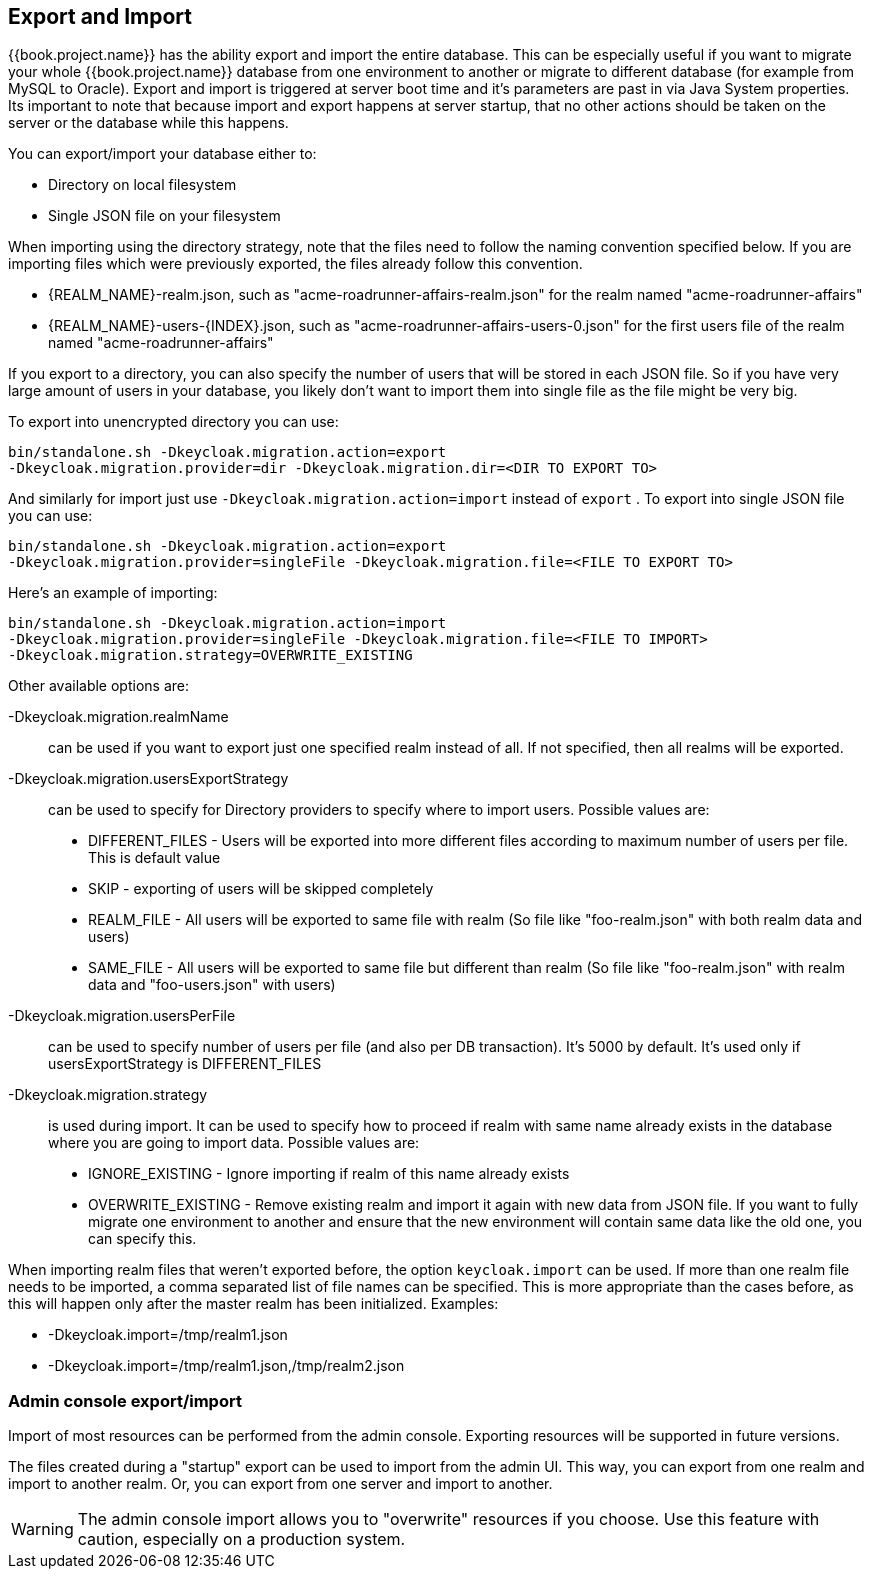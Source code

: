[[_export_import]]

== Export and Import

{{book.project.name}} has the ability export and import the entire database.
This can be especially useful if you want to migrate your whole {{book.project.name}} database from one environment to another
or migrate to different database (for example from MySQL to Oracle). Export and import
is triggered at server boot time  and it's parameters are past in via Java System properties.
Its important to note that because import and export happens at server startup, that no other actions should be taken on the server
or the database while this happens.

You can export/import your database either to: 

* Directory on local filesystem
* Single JSON file on your filesystem

When importing using the directory strategy, note that the files need to follow the naming convention specified below.
If you are importing files which were previously exported, the files already follow this convention. 

* {REALM_NAME}-realm.json, such as "acme-roadrunner-affairs-realm.json" for the realm named "acme-roadrunner-affairs"
* {REALM_NAME}-users-{INDEX}.json, such as "acme-roadrunner-affairs-users-0.json" for the first users file of the realm named "acme-roadrunner-affairs"        

If you export to a directory, you can also specify the number of users that will be stored in each JSON file.
So if you have very large amount of users in your database, you likely don't want to import them into single file as the file might be very big.

To export into unencrypted directory you can use: 

[source]
----

bin/standalone.sh -Dkeycloak.migration.action=export
-Dkeycloak.migration.provider=dir -Dkeycloak.migration.dir=<DIR TO EXPORT TO>
----            
And similarly for import just use `-Dkeycloak.migration.action=import` instead of `export` . 
To export into single JSON file you can use: 

[source]
----
bin/standalone.sh -Dkeycloak.migration.action=export
-Dkeycloak.migration.provider=singleFile -Dkeycloak.migration.file=<FILE TO EXPORT TO>
----        
Here's an example of importing: 

[source]
----
bin/standalone.sh -Dkeycloak.migration.action=import
-Dkeycloak.migration.provider=singleFile -Dkeycloak.migration.file=<FILE TO IMPORT>
-Dkeycloak.migration.strategy=OVERWRITE_EXISTING
----        

Other available options are: 

-Dkeycloak.migration.realmName::
  can be used if you want to export just one specified realm instead of all.
  If not specified, then all realms will be exported. 

-Dkeycloak.migration.usersExportStrategy::
  can be used to specify for Directory providers to specify where to import users.
  Possible values are:
  * DIFFERENT_FILES - Users will be exported into more different files according to maximum number of users per file. This is default value
  * SKIP - exporting of users will be skipped completely
  * REALM_FILE - All users will be exported to same file with realm (So file like "foo-realm.json" with both realm data and users)
  * SAME_FILE - All users will be exported to same file but different than realm (So file like "foo-realm.json" with realm data and "foo-users.json" with users)                        

-Dkeycloak.migration.usersPerFile::
  can be used to specify number of users per file (and also per DB transaction). It's 5000 by default.
  It's used only if usersExportStrategy is DIFFERENT_FILES 

-Dkeycloak.migration.strategy::
  is used during import.
  It can be used to specify how to proceed if realm with same name already exists in the database where you are going to import data.
  Possible values are:
  * IGNORE_EXISTING - Ignore importing if realm of this name already exists
  * OVERWRITE_EXISTING - Remove existing realm and import it again with new data from JSON file.
     If you want to fully migrate one environment to another and ensure that the new environment will contain same data
     like the old one, you can specify this.

When importing realm files that weren't exported before, the option `keycloak.import` can be used.
If more than one realm file needs to be imported, a comma separated list of file names can be specified.
This is more appropriate than the cases before, as this will happen only after the master realm has been initialized.
Examples: 

* -Dkeycloak.import=/tmp/realm1.json
* -Dkeycloak.import=/tmp/realm1.json,/tmp/realm2.json        

=== Admin console export/import

Import of most resources can be performed from the admin console.
Exporting resources will be supported in future versions. 

The files created during a "startup" export can be used to import from the admin UI.
This way, you can export from one realm and import to another realm.
Or, you can export from one server and import to another. 

WARNING: The admin console import allows you to "overwrite" resources if you choose.
Use this feature with caution, especially on a production system. 
